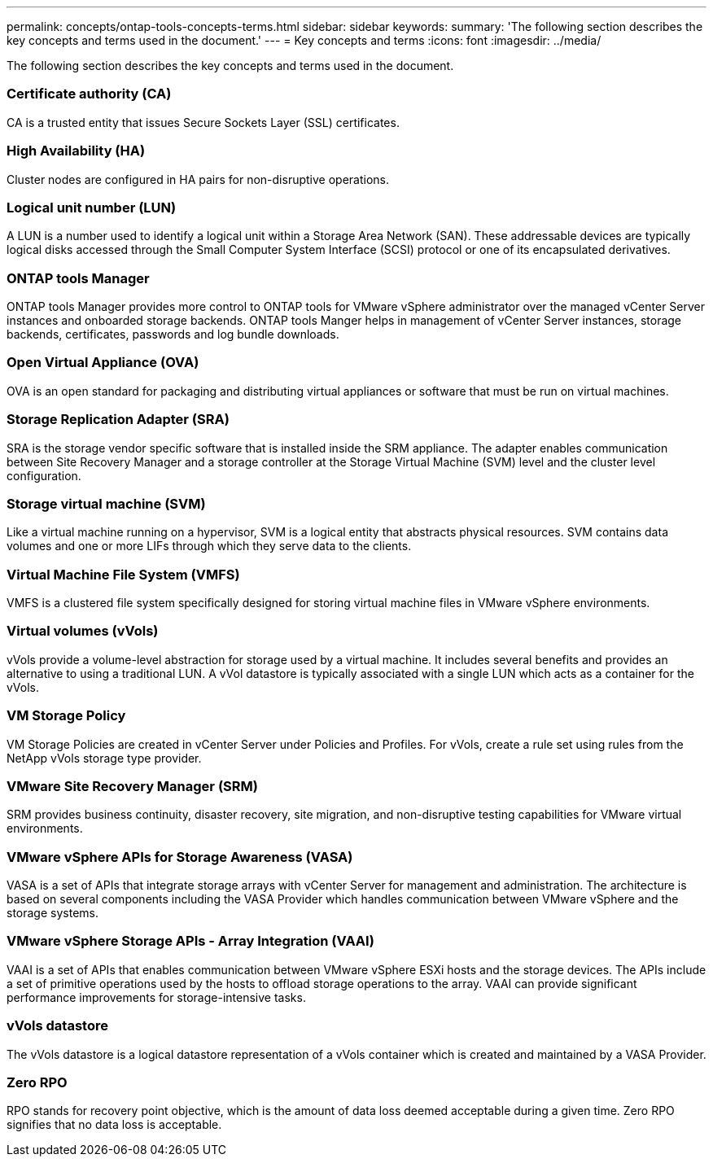 ---
permalink: concepts/ontap-tools-concepts-terms.html
sidebar: sidebar
keywords:
summary: 'The following section describes the key concepts and terms used in the document.'
---
= Key concepts and terms
:icons: font
:imagesdir: ../media/

[.lead]
The following section describes the key concepts and terms used in the document. 

=== Certificate authority (CA)
CA is a trusted entity that issues Secure Sockets Layer (SSL) certificates.

=== High Availability (HA)
Cluster nodes are configured in HA pairs for non-disruptive operations.

=== Logical unit number (LUN)
A LUN is a number used to identify a logical unit within a Storage Area Network (SAN). These addressable devices are typically logical disks accessed through the Small Computer System Interface (SCSI) protocol or one of its encapsulated derivatives.

=== ONTAP tools Manager
ONTAP tools Manager provides more control to ONTAP tools for VMware vSphere administrator over the managed vCenter Server instances and onboarded storage backends. ONTAP tools Manger helps in management of vCenter Server instances, storage backends, certificates, passwords and log bundle downloads.

=== Open Virtual Appliance (OVA)
OVA is an open standard for packaging and distributing virtual appliances or software that must be run on virtual machines. 

=== Storage Replication Adapter (SRA)
SRA is the storage vendor specific software that is installed inside the SRM appliance. The adapter enables communication between Site Recovery Manager and a storage controller at the Storage Virtual Machine (SVM) level and the cluster level configuration.

=== Storage virtual machine (SVM)
Like a virtual machine running on a hypervisor, SVM is a logical entity that abstracts physical resources. SVM contains data volumes and one or more LIFs through which they serve data to the clients. 

=== Virtual Machine File System (VMFS)
VMFS is a clustered file system specifically designed for storing virtual machine files in VMware vSphere environments.

=== Virtual volumes (vVols)
vVols provide a volume-level abstraction for storage used by a virtual machine. It includes several benefits and provides an alternative to using a traditional LUN. A vVol datastore is typically associated with a single LUN which acts as a container for the vVols.

=== VM Storage Policy
VM Storage Policies are created in vCenter Server under Policies and Profiles. For vVols, create a rule set using rules from the NetApp vVols storage type provider.

=== VMware Site Recovery Manager (SRM)
SRM provides business continuity, disaster recovery, site migration, and non-disruptive testing capabilities for VMware virtual environments.

=== VMware vSphere APIs for Storage Awareness (VASA)
VASA is a set of APIs that integrate storage arrays with vCenter Server for management and administration. The architecture is based on several components including the VASA Provider which handles communication between VMware vSphere and the storage systems.

=== VMware vSphere Storage APIs - Array Integration (VAAI)
VAAI is a set of APIs that enables communication between VMware vSphere ESXi hosts and the storage devices. The APIs include a set of primitive operations used by the hosts to offload storage operations to the array. VAAI can provide significant performance improvements for storage-intensive tasks.

=== vVols datastore
The vVols datastore is a logical datastore representation of a vVols container which is created and maintained by a VASA Provider.

=== Zero RPO
RPO stands for recovery point objective, which is the amount of data loss deemed acceptable during a given time. Zero RPO signifies that no data loss is acceptable.